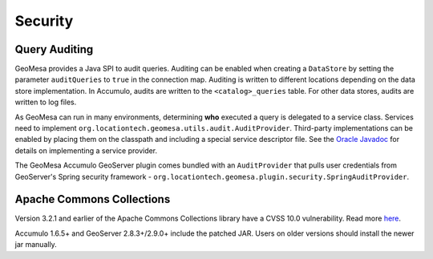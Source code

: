 Security
========

.. _audit_provider:

Query Auditing
--------------

GeoMesa provides a Java SPI to audit queries. Auditing can be enabled when creating a ``DataStore`` by setting
the parameter ``auditQueries`` to ``true`` in the connection map. Auditing is written to different locations
depending on the data store implementation. In Accumulo, audits are written to the ``<catalog>_queries`` table.
For other data stores, audits are written to log files.

As GeoMesa can run in many environments, determining **who** executed a query is delegated to a service class.
Services need to implement ``org.locationtech.geomesa.utils.audit.AuditProvider``. Third-party implementations
can be enabled by placing them on the classpath and including a special service descriptor file. See the
`Oracle Javadoc <http://docs.oracle.com/javase/7/docs/api/javax/imageio/spi/ServiceRegistry.html>`__
for details on implementing a service provider.

The GeoMesa Accumulo GeoServer plugin comes bundled with an ``AuditProvider`` that pulls user credentials from
GeoServer's Spring security framework - ``org.locationtech.geomesa.plugin.security.SpringAuditProvider``.

Apache Commons Collections
--------------------------

Version 3.2.1 and earlier of the Apache Commons Collections library have a CVSS 10.0 vulnerability.  Read
more `here <https://commons.apache.org/proper/commons-collections/security-reports.html>`__.

Accumulo 1.6.5+ and GeoServer 2.8.3+/2.9.0+ include the patched JAR. Users on older versions should install
the newer jar manually.
